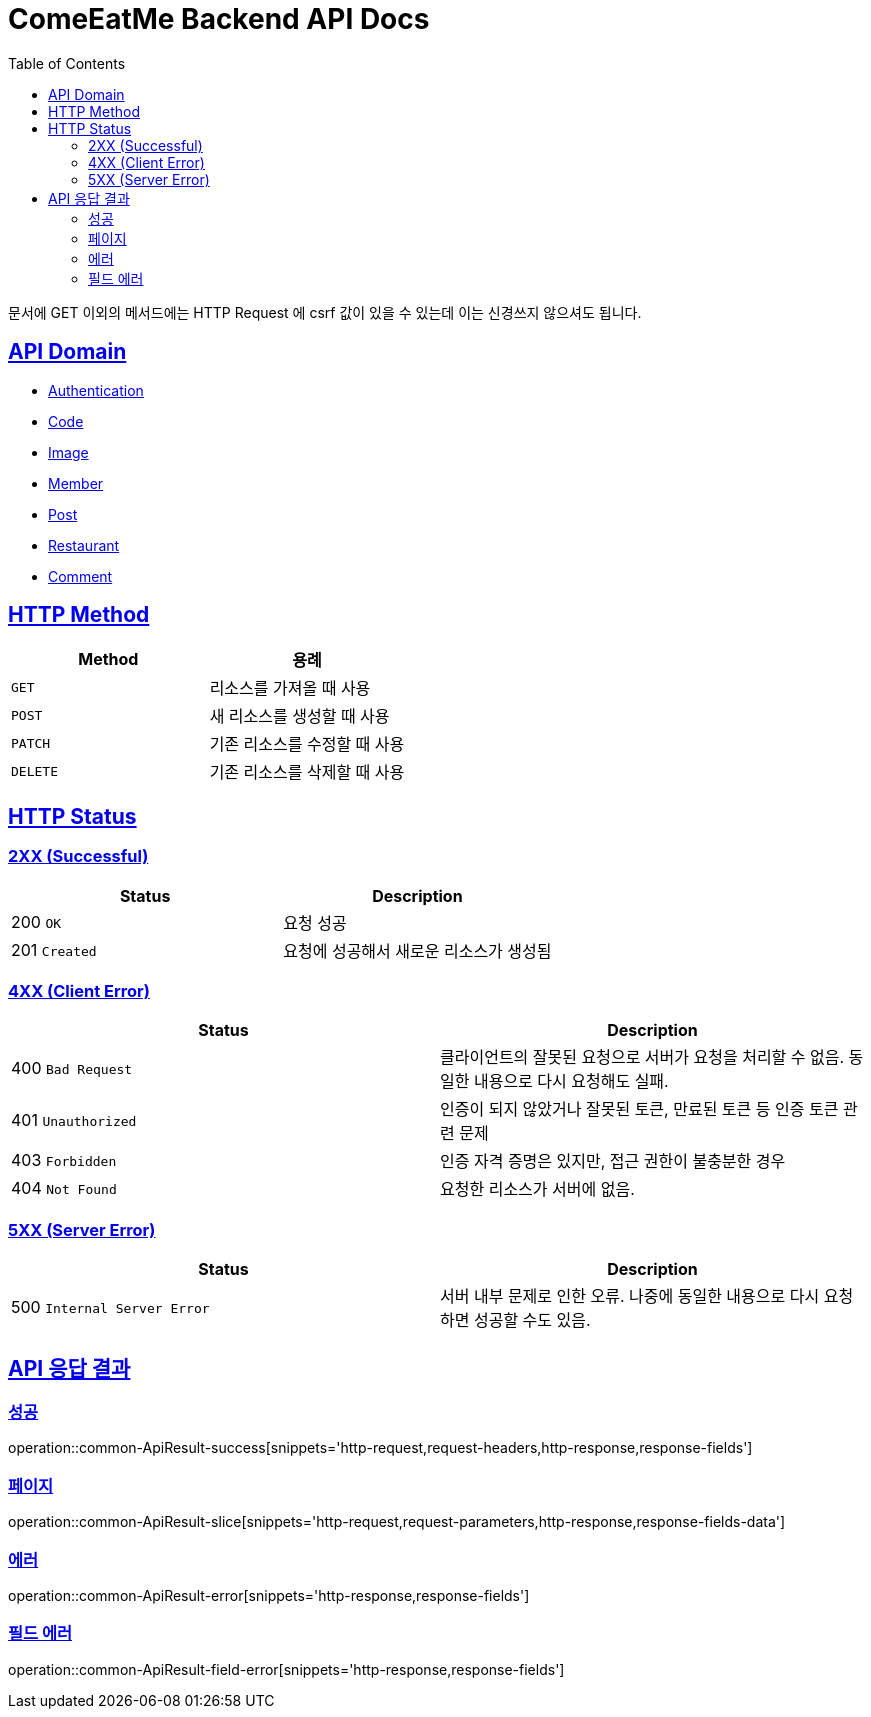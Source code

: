 = ComeEatMe Backend API Docs
:doctype: book
:icons: font
:source-highlighter: highlightjs
:toc: left
:toclevels: 2
:sectlinks:
:operation-http-request-title: Example request
:operation-http-response-title: Example response

문서에 GET 이외의 메서드에는 HTTP Request 에 csrf 값이 있을 수 있는데 이는 신경쓰지 않으셔도 됩니다.

== API Domain
- xref:authentication.adoc[Authentication]
- xref:code.adoc[Code]
- xref:image.adoc[Image]
- xref:member.adoc[Member]
- xref:post.adoc[Post]
- xref:restaurant.adoc[Restaurant]
- xref:comment.adoc[Comment]

== HTTP Method

|===
| Method | 용례

| `GET`
| 리소스를 가져올 때 사용

| `POST`
| 새 리소스를 생성할 때 사용

| `PATCH`
| 기존 리소스를 수정할 때 사용

| `DELETE`
| 기존 리소스를 삭제할 때 사용
|===


== HTTP Status

=== 2XX (Successful)

|===
| Status | Description

| 200 `OK`
| 요청 성공

| 201 `Created`
| 요청에 성공해서 새로운 리소스가 생성됨
|===

=== 4XX (Client Error)

|===
| Status | Description

| 400 `Bad Request`
| 클라이언트의 잘못된 요청으로 서버가 요청을 처리할 수 없음. 동일한 내용으로 다시 요청해도 실패.

| 401 `Unauthorized`
| 인증이 되지 않았거나 잘못된 토큰, 만료된 토큰 등 인증 토큰 관련 문제

| 403 `Forbidden`
| 인증 자격 증명은 있지만, 접근 권한이 불충분한 경우

| 404 `Not Found`
| 요청한 리소스가 서버에 없음.
|===

=== 5XX (Server Error)

|===
| Status | Description

| 500 `Internal Server Error`
| 서버 내부 문제로 인한 오류. 나중에 동일한 내용으로 다시 요청하면 성공할 수도 있음.
|===


== API 응답 결과

[[ApiResult-success]]
=== 성공

operation::common-ApiResult-success[snippets='http-request,request-headers,http-response,response-fields']


[[ApiResult-slice]]
=== 페이지

operation::common-ApiResult-slice[snippets='http-request,request-parameters,http-response,response-fields-data']

[[ApiResult-error]]
=== 에러

operation::common-ApiResult-error[snippets='http-response,response-fields']


[[ApiResult-field-error]]
=== 필드 에러

operation::common-ApiResult-field-error[snippets='http-response,response-fields']